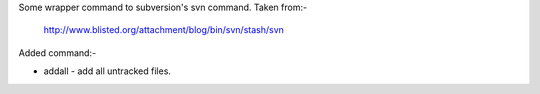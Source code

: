Some wrapper command to subversion's svn command. Taken from:-

    http://www.blisted.org/attachment/blog/bin/svn/stash/svn

Added command:-

* addall - add all untracked files.
